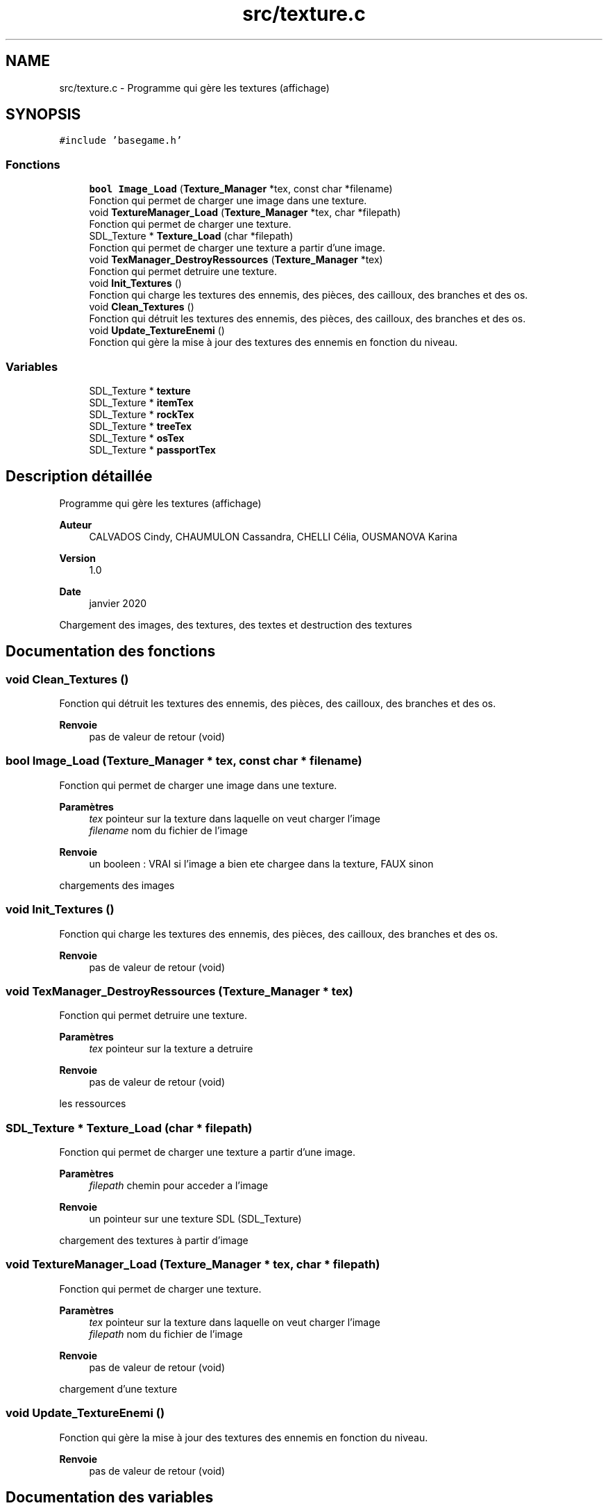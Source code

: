 .TH "src/texture.c" 3 "Mardi 19 Mai 2020" "Version 0.2" "Beauty Savior" \" -*- nroff -*-
.ad l
.nh
.SH NAME
src/texture.c \- Programme qui gère les textures (affichage)  

.SH SYNOPSIS
.br
.PP
\fC#include 'basegame\&.h'\fP
.br

.SS "Fonctions"

.in +1c
.ti -1c
.RI "\fBbool\fP \fBImage_Load\fP (\fBTexture_Manager\fP *tex, const char *filename)"
.br
.RI "Fonction qui permet de charger une image dans une texture\&. "
.ti -1c
.RI "void \fBTextureManager_Load\fP (\fBTexture_Manager\fP *tex, char *filepath)"
.br
.RI "Fonction qui permet de charger une texture\&. "
.ti -1c
.RI "SDL_Texture * \fBTexture_Load\fP (char *filepath)"
.br
.RI "Fonction qui permet de charger une texture a partir d'une image\&. "
.ti -1c
.RI "void \fBTexManager_DestroyRessources\fP (\fBTexture_Manager\fP *tex)"
.br
.RI "Fonction qui permet detruire une texture\&. "
.ti -1c
.RI "void \fBInit_Textures\fP ()"
.br
.RI "Fonction qui charge les textures des ennemis, des pièces, des cailloux, des branches et des os\&. "
.ti -1c
.RI "void \fBClean_Textures\fP ()"
.br
.RI "Fonction qui détruit les textures des ennemis, des pièces, des cailloux, des branches et des os\&. "
.ti -1c
.RI "void \fBUpdate_TextureEnemi\fP ()"
.br
.RI "Fonction qui gère la mise à jour des textures des ennemis en fonction du niveau\&. "
.in -1c
.SS "Variables"

.in +1c
.ti -1c
.RI "SDL_Texture * \fBtexture\fP"
.br
.ti -1c
.RI "SDL_Texture * \fBitemTex\fP"
.br
.ti -1c
.RI "SDL_Texture * \fBrockTex\fP"
.br
.ti -1c
.RI "SDL_Texture * \fBtreeTex\fP"
.br
.ti -1c
.RI "SDL_Texture * \fBosTex\fP"
.br
.ti -1c
.RI "SDL_Texture * \fBpassportTex\fP"
.br
.in -1c
.SH "Description détaillée"
.PP 
Programme qui gère les textures (affichage) 


.PP
\fBAuteur\fP
.RS 4
CALVADOS Cindy, CHAUMULON Cassandra, CHELLI Célia, OUSMANOVA Karina 
.RE
.PP
\fBVersion\fP
.RS 4
1\&.0 
.RE
.PP
\fBDate\fP
.RS 4
janvier 2020
.RE
.PP
Chargement des images, des textures, des textes et destruction des textures 
.SH "Documentation des fonctions"
.PP 
.SS "void Clean_Textures ()"

.PP
Fonction qui détruit les textures des ennemis, des pièces, des cailloux, des branches et des os\&. 
.PP
\fBRenvoie\fP
.RS 4
pas de valeur de retour (void) 
.RE
.PP

.SS "\fBbool\fP Image_Load (\fBTexture_Manager\fP * tex, const char * filename)"

.PP
Fonction qui permet de charger une image dans une texture\&. 
.PP
\fBParamètres\fP
.RS 4
\fItex\fP pointeur sur la texture dans laquelle on veut charger l'image 
.br
\fIfilename\fP nom du fichier de l'image 
.RE
.PP
\fBRenvoie\fP
.RS 4
un booleen : VRAI si l'image a bien ete chargee dans la texture, FAUX sinon
.RE
.PP
chargements des images 
.SS "void Init_Textures ()"

.PP
Fonction qui charge les textures des ennemis, des pièces, des cailloux, des branches et des os\&. 
.PP
\fBRenvoie\fP
.RS 4
pas de valeur de retour (void) 
.RE
.PP

.SS "void TexManager_DestroyRessources (\fBTexture_Manager\fP * tex)"

.PP
Fonction qui permet detruire une texture\&. 
.PP
\fBParamètres\fP
.RS 4
\fItex\fP pointeur sur la texture a detruire 
.RE
.PP
\fBRenvoie\fP
.RS 4
pas de valeur de retour (void)
.RE
.PP
les ressources 
.SS "SDL_Texture * Texture_Load (char * filepath)"

.PP
Fonction qui permet de charger une texture a partir d'une image\&. 
.PP
\fBParamètres\fP
.RS 4
\fIfilepath\fP chemin pour acceder a l'image 
.RE
.PP
\fBRenvoie\fP
.RS 4
un pointeur sur une texture SDL (SDL_Texture)
.RE
.PP
chargement des textures à partir d'image 
.SS "void TextureManager_Load (\fBTexture_Manager\fP * tex, char * filepath)"

.PP
Fonction qui permet de charger une texture\&. 
.PP
\fBParamètres\fP
.RS 4
\fItex\fP pointeur sur la texture dans laquelle on veut charger l'image 
.br
\fIfilepath\fP nom du fichier de l'image 
.RE
.PP
\fBRenvoie\fP
.RS 4
pas de valeur de retour (void)
.RE
.PP
chargement d'une texture 
.SS "void Update_TextureEnemi ()"

.PP
Fonction qui gère la mise à jour des textures des ennemis en fonction du niveau\&. 
.PP
\fBRenvoie\fP
.RS 4
pas de valeur de retour (void) 
.RE
.PP

.SH "Documentation des variables"
.PP 
.SS "SDL_Texture* itemTex"
Texture pour les pièces 
.SS "SDL_Texture* osTex"
Texture pour les os 
.SS "SDL_Texture* passportTex"
Texture pour le passport 
.SS "SDL_Texture* rockTex"
Texture pour les cailloux 
.SS "SDL_Texture* texture"
Texture pour les ennemis 
.SS "SDL_Texture* treeTex"
Texture pour les branches 
.SH "Auteur"
.PP 
Généré automatiquement par Doxygen pour Beauty Savior à partir du code source\&.
